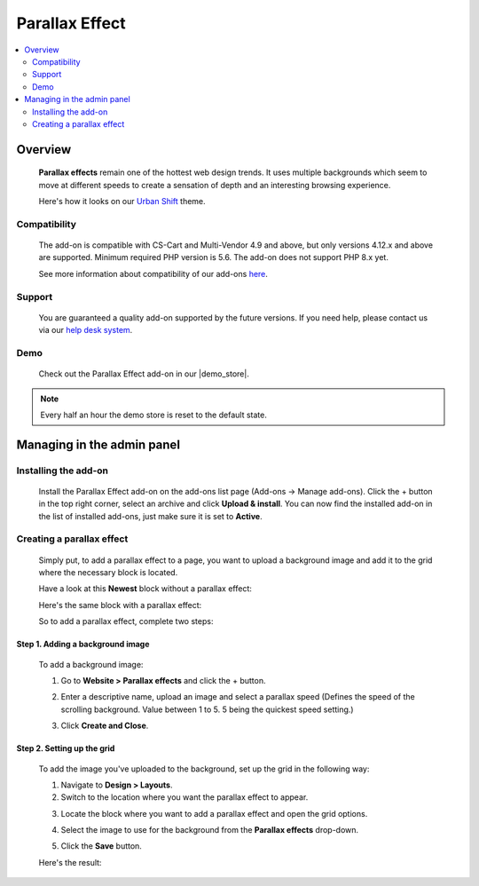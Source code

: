 ***************
Parallax Effect
***************

.. raw:: html

    <div class="buy-now">
        <a href="https://marketplace.simtechdev.com/landing/100000174" class="btn buy-now__btn">Buy now</a>
    </div>


.. contents::
    :local:
    :depth: 2

--------
Overview
--------

    **Parallax effects** remain one of the hottest web design trends. It uses multiple backgrounds which seem to move at different speeds to create a sensation of depth and an interesting browsing experience.

    Here's how it looks on our `Urban Shift <https://www.simtechdev.com/addons/themes/urban-shift-front-pack.html>`_ theme.

    .. fancybox:: img/parallax.gif
        :alt: Amazon style menu
    
=============
Compatibility
=============

    The add-on is compatible with CS-Cart and Multi-Vendor 4.9 and above, but only versions 4.12.x and above are supported. 
    Minimum required PHP version is 5.6. The add-on does not support PHP 8.x yet.

    See more information about compatibility of our add-ons `here <https://docs.cs-cart.com/marketplace-addons/compatibility/index.html>`_.

=======
Support
=======

    You are guaranteed a quality add-on supported by the future versions. If you need help, please contact us via our `help desk system <https://helpdesk.cs-cart.com>`_.

====
Demo
====

    Check out the Parallax Effect add-on in our |demo_store|.

.. |demo_store| raw:: html

   <!--noindex--><a href="http://parallax-effect.demo.simtechdev.com" target="_blank" rel="nofollow">demo store</a><!--/noindex-->

.. note::
    
    Every half an hour the demo store is reset to the default state.

---------------------------
Managing in the admin panel
---------------------------

=====================
Installing the add-on
=====================

    Install the Parallax Effect add-on on the add-ons list page (Add-ons → Manage add-ons). Click the + button in the top right corner, select an archive and click **Upload & install**. You can now find the installed add-on in the list of installed add-ons, just make sure it is set to **Active**.

    .. fancybox:: img/parallax-effects-installed.png
        :alt: Parallax Effect add-on for CS-Cart

==========================
Creating a parallax effect
==========================

    Simply put, to add a parallax effect to a page, you want to upload a background image and add it to the grid where the necessary block is located.

    Have a look at this **Newest** block without a parallax effect:

    .. fancybox:: img/parallax-effect-newest-block-without-parallax.png
        :alt: Parallax Effect add-on for CS-Cart

    Here's the same block with a parallax effect:

    .. fancybox:: img/parallax-effect-newest-block.png
        :alt: Parallax Effect add-on for CS-Cart

    So to add a parallax effect, complete two steps:

+++++++++++++++++++++++++++++++++
Step 1. Adding a background image
+++++++++++++++++++++++++++++++++

    To add a background image:

    1. Go to **Website > Parallax effects** and click the + button.

    .. fancybox:: img/parallax-effects-menu.png
        :alt: Parallax Effect add-on for CS-Cart

    2. Enter a descriptive name, upload an image and select a parallax speed (Defines the speed of the scrolling background. Value between 1 to 5. 5 being the quickest speed setting.)

    .. fancybox:: img/new-parallax-effect.png
        :alt: Parallax Effect add-on for CS-Cart

    3. Click **Create and Close**.

+++++++++++++++++++++++++++
Step 2. Setting up the grid
+++++++++++++++++++++++++++

    To add the image you've uploaded to the background, set up the grid in the following way:

    1. Navigate to **Design > Layouts**.

    2. Switch to the location where you want the parallax effect to appear.

    .. fancybox:: img/homepage-location.png
        :alt: Parallax Effect add-on for CS-Cart

    3. Locate the block where you want to add a parallax effect and open the grid options.

    .. fancybox:: img/grid-options.png
        :alt: Parallax Effect add-on for CS-Cart

    4. Select the image to use for the background from the **Parallax effects** drop-down.

    .. fancybox:: img/editing-grid.png
        :alt: editing grid

    5. Click the **Save** button.

    Here's the result:

    .. fancybox:: img/parallax-effect-newest-block.png
        :alt: Parallax Effect add-on for CS-Cart
